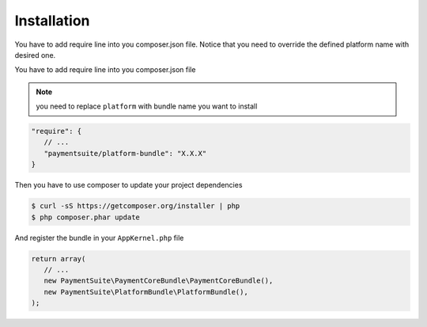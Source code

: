 Installation
============

You have to add require line into you composer.json file. Notice that you need
to override the defined platform name with desired one.

You have to add require line into you composer.json file

.. note:: you need to replace ``platform`` with bundle name you want to
          install

.. code-block:: yaml

    "require": {
       // ...
       "paymentsuite/platform-bundle": "X.X.X"
    }

Then you have to use composer to update your project dependencies

.. code-block:: bash

    $ curl -sS https://getcomposer.org/installer | php
    $ php composer.phar update

And register the bundle in your ``AppKernel.php`` file

.. code-block:: php

    return array(
       // ...
       new PaymentSuite\PaymentCoreBundle\PaymentCoreBundle(),
       new PaymentSuite\PlatformBundle\PlatformBundle(),
    );
